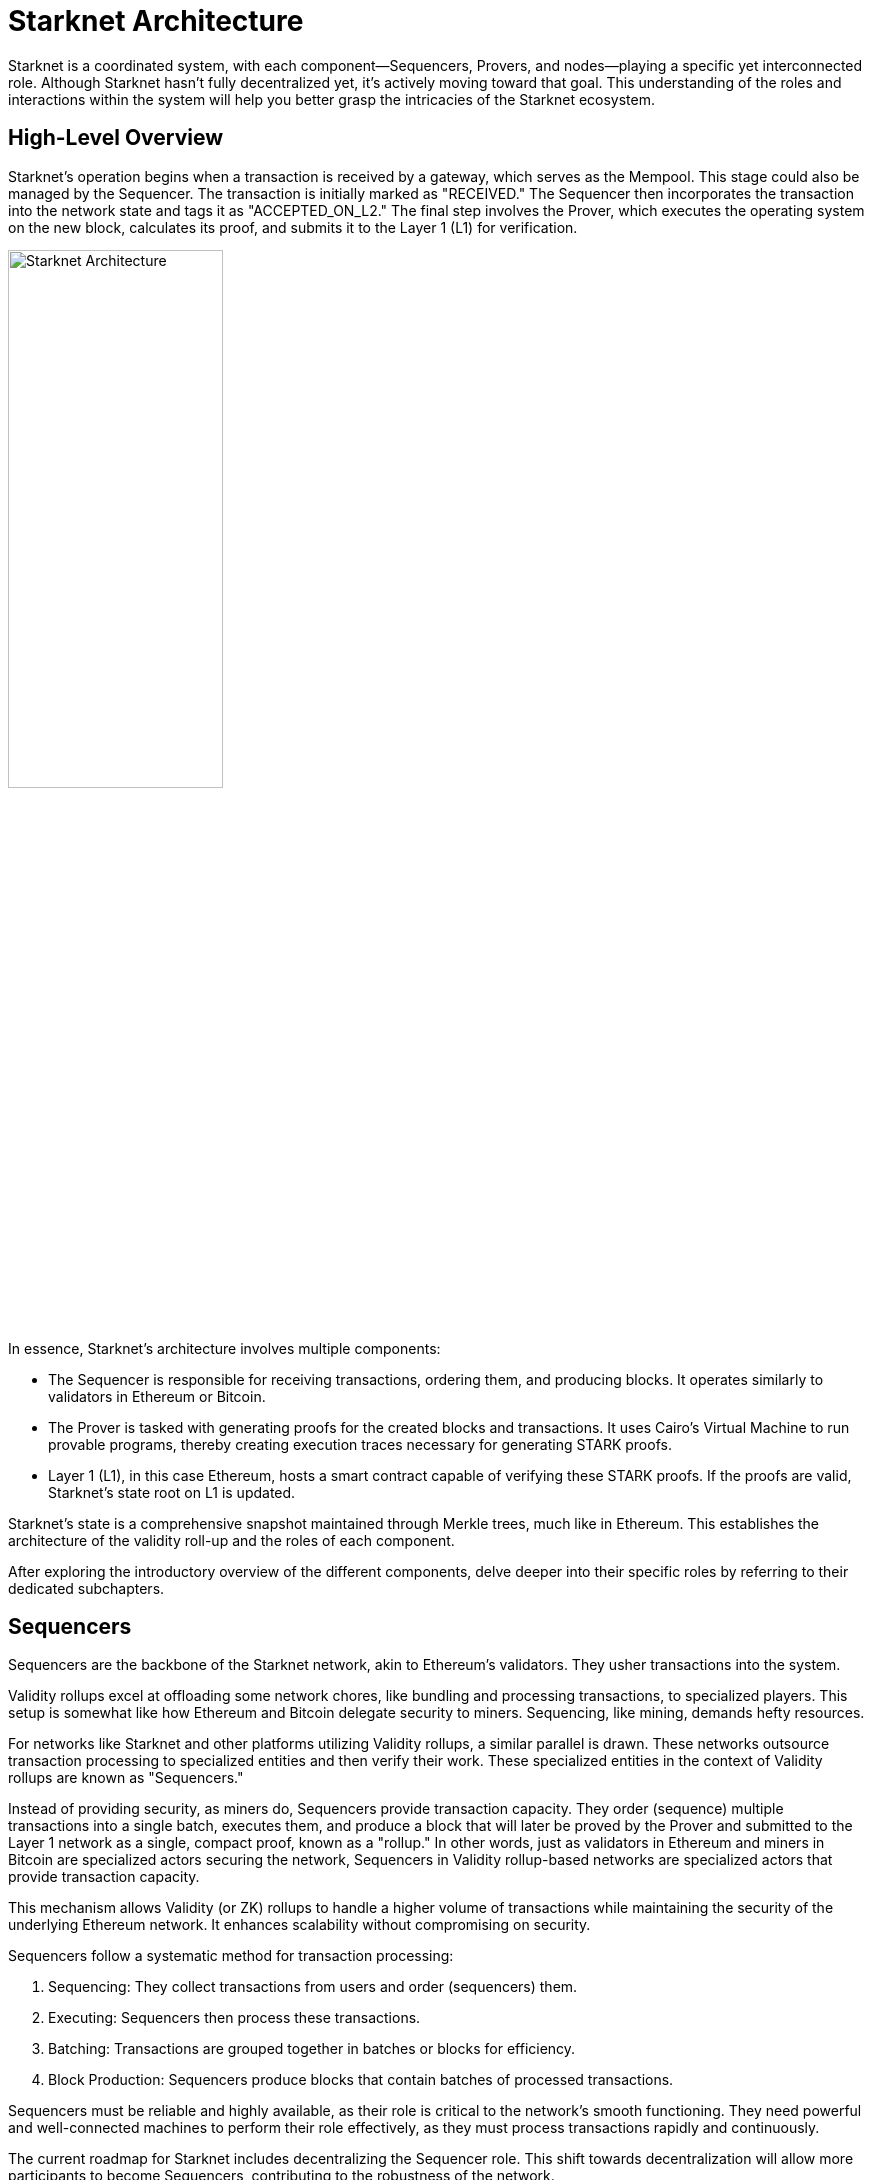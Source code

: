 [id="starknet_architecture_introduction"]

= Starknet Architecture

:description: "Starknet Architecture" provides an overview of the different components of Starknet, including Sequencers, Provers, and nodes. It explains the roles of each component and how they interact to create a highly scalable, efficient, and secure network. The chapter also debunks common misconceptions about the relationship between Sequencers and Provers and discusses the different methods for nodes to keep track of the network's state.
:keywords: Starknet, Starknet architecture, Sequencers, Provers, Nodes, Starknet roles, Starknet components, Starknet architecture overview, Starknet architecture introduction, Starknet architecture details, Starknet architecture explanation, Starknet architecture guide, Starknet architecture tutorial, Starknet architecture documentation, Starknet architecture manual, Starknet architecture reference, Starknet architecture handbook, Starknet architecture how-to, Starknet architecture introduction, Starknet architecture overview, Starknet architecture introduction, Starknet architecture details, Starknet architecture explanation, Starknet architecture guide, Starknet architecture tutorial, Starknet architecture documentation, Starknet architecture manual, Starknet architecture reference, Starknet architecture handbook, Starknet architecture how-to

Starknet is a coordinated system, with each component—Sequencers,
Provers, and nodes—playing a specific yet interconnected role. Although
Starknet hasn’t fully decentralized yet, it’s actively moving toward
that goal. This understanding of the roles and interactions within the
system will help you better grasp the intricacies of the Starknet
ecosystem.

== High-Level Overview

Starknet’s operation begins when a transaction is received by a gateway,
which serves as the Mempool. This stage could also be managed by the
Sequencer. The transaction is initially marked as "RECEIVED." The
Sequencer then incorporates the transaction into the network state and
tags it as "ACCEPTED_ON_L2." The final step involves the Prover, which
executes the operating system on the new block, calculates its proof,
and submits it to the Layer 1 (L1) for verification.

image::architecture.png[Starknet Architecture,align="center",width="50%"]

In essence, Starknet’s architecture involves multiple components:

- The Sequencer is responsible for receiving transactions, ordering
  them, and producing blocks. It operates similarly to validators in
  Ethereum or Bitcoin.

- The Prover is tasked with generating proofs for the created blocks
  and transactions. It uses Cairo’s Virtual Machine to run provable
  programs, thereby creating execution traces necessary for generating
  STARK proofs.

- Layer 1 (L1), in this case Ethereum, hosts a smart contract capable
  of verifying these STARK proofs. If the proofs are valid, Starknet’s
  state root on L1 is updated.

Starknet’s state is a comprehensive snapshot maintained through Merkle
trees, much like in Ethereum. This establishes the architecture of the
validity roll-up and the roles of each component.

After exploring the introductory overview of the different components,
delve deeper into their specific roles by referring to their dedicated
subchapters.

== Sequencers

Sequencers are the backbone of the Starknet network, akin to Ethereum’s
validators. They usher transactions into the system.

Validity rollups excel at offloading some network chores, like bundling
and processing transactions, to specialized players. This setup is
somewhat like how Ethereum and Bitcoin delegate security to miners.
Sequencing, like mining, demands hefty resources.

For networks like Starknet and other platforms utilizing Validity
rollups, a similar parallel is drawn. These networks outsource
transaction processing to specialized entities and then verify their
work. These specialized entities in the context of Validity rollups are
known as "Sequencers."

Instead of providing security, as miners do, Sequencers provide
transaction capacity. They order (sequence) multiple transactions into a
single batch, executes them, and produce a block that will later be
proved by the Prover and submitted to the Layer 1 network as a single,
compact proof, known as a "rollup." In other words, just as validators
in Ethereum and miners in Bitcoin are specialized actors securing the
network, Sequencers in Validity rollup-based networks are specialized
actors that provide transaction capacity.

This mechanism allows Validity (or ZK) rollups to handle a higher volume
of transactions while maintaining the security of the underlying
Ethereum network. It enhances scalability without compromising on
security.

Sequencers follow a systematic method for transaction processing:

. Sequencing: They collect transactions from users and order
(sequencers) them.

. Executing: Sequencers then process these transactions.

. Batching: Transactions are grouped together in batches or blocks for
efficiency.

. Block Production: Sequencers produce blocks that contain batches of
processed transactions.

Sequencers must be reliable and highly available, as their role is
critical to the network’s smooth functioning. They need powerful and
well-connected machines to perform their role effectively, as they must
process transactions rapidly and continuously.

The current roadmap for Starknet includes decentralizing the Sequencer
role. This shift towards decentralization will allow more participants
to become Sequencers, contributing to the robustness of the network.

For more details in the Sequencer role, refer to the dedicated
subchapter.

== Provers

Provers serve as the second line of verification in the Starknet
network. Their main task is to validate the work of the Sequencers (when
they receive the block produced by the Sequencer) and to generate proofs
that these processes were correctly performed.

The duties of a Prover include:

. Receiving Blocks: Provers obtain blocks of processed transactions
from Sequencers.

. Processing: Provers process these blocks a second time, ensuring
that all transactions within the block have been correctly handled.

. Proof Generation: After processing, Provers generate a proof of
correct transaction processing.

. Sending Proof to Ethereum: Finally, the proof is sent to the
Ethereum network for validation. If the proof is correct, the
Ethereum network accepts the block of transactions.

Provers need even more computational power than Sequencers because they
have to calculate and generate proofs, a process that is computationally
heavy. However, the work of Provers can be split into multiple parts,
allowing for parallelism and efficient proof generation. The proof
generation process is asynchronous, meaning it doesn’t have to occur
immediately or in real-time. This flexibility allows for the workload to
be distributed among multiple Provers. Each Prover can work on a
different block, allowing for parallelism and efficient proof
generation.

The design of Starknet relies on these two types of actors — Sequencers
and Provers — working in tandem to ensure efficient processing and
secure verification of transactions.

For more details in the Prover role, refer to the dedicated subchapter.


== Optimizing Sequencers and Provers: Debunking Common Misconceptions

The relationship between Sequencers and Provers in blockchain technology
often sparks debate. A common misunderstanding suggests that either the
Prover or the Sequencer is the main bottleneck. To set the record
straight, let’s discuss the optimization of both components.

Starknet, utilizing the Cairo programming language, currently supports
only sequential transactions. Plans are in place to introduce parallel
transactions in the future. However, as of now, the Sequencer operates
one transaction at a time, making it the bottleneck in the system.

In contrast, Provers operate asynchronously and can execute multiple
tasks in parallel. The use of proof recursion allows for task
distribution across multiple machines, making scalability less of an
issue for Provers.

Given the asynchronous and scalable nature of Provers, focus in Starknet
has shifted to enhancing the Sequencer’s efficiency. This explains why
current development efforts are primarily aimed at the sequencing side
of the equation.

== Nodes

When it comes to defining what nodes do in Bitcoin or Ethereum, people
often misinterpret their role as keeping track of every transaction
within the network. This, however, is not entirely accurate.

Nodes serve as auditors of the network, maintaining the state of the
network, such as how much Bitcoin each participant owns or the current
state of a specific smart contract. They accomplish this by processing
transactions and preserving a record of all transactions, but that’s a
means to an end, not the end itself.

In Validity rollups and specifically within Starknet, this concept is
somewhat reversed. Nodes don’t necessarily have to process transactions
to get the state. In contrast to Ethereum or Bitcoin, Starknet nodes
aren’t required to process all transactions to maintain the state of the
network.

There are two main ways to access network state data: via an API gateway
or using the RPC protocol to communicate with a node. Operating your own
node is typically faster than using a shared architecture, like the
gateway. Over time, Starknet plans to deprecate APIs and replace them
with a JSON RPC standard, making it even more beneficial to operate your
own node.

It’s worth noting that encouraging more people to run nodes increases
the resilience of the network and prevents server flooding, which has
been an issue in networks in other L2s.

Currently, there are primarily three methods for a node to keep track of
the network’s state and we can have nodes implement any of these
methods:

. **Replaying Old Transactions**: Like Ethereum or Bitcoin, a node can
take all the transactions and re-execute them. Although this approach is
accurate, it isn’t scalable unless you have a powerful machine that’s
capable of handling the load. If you can replay all transactions, you
can become a Sequencer.

. **Relying on L2 Consensus**: Nodes can trust the Sequencer(s) to
execute the network correctly. When the Sequencer updates the state and
adds a new block, nodes accept the update as accurate.

. **Checking Proof Validation on L1**: Nodes can monitor the state of
the network by observing L1 and ensuring that every time a proof is
sent, they receive the updated state. This way, they don’t have to trust
anyone and only need to keep track of the latest valid transaction for
Starknet.

Each type of node setup comes with its own set of hardware requirements
and trust assumptions.

=== Nodes That Replay Transactions

Nodes that replay transactions require powerful machines to track and
execute all transactions. These nodes don’t have trust assumptions; they
rely solely on the transactions they execute, guaranteeing that the
state at any given point is valid.

=== Nodes That Rely on L2 Consensus

Nodes relying on L2 consensus require less computational power. They
need sufficient storage to keep the state but don’t need to process a
lot of transactions. The trade-off here is a trust assumption.
Currently, Starknet revolves around one Sequencer, so these nodes are
trusting Starkware not to disrupt the network. However, once a consensus
mechanism and leader election amongst Sequencers are in place, these
nodes will only need to trust that a Sequencer who staked their stake to
produce a block is not willing to lose it.

=== Nodes That Check Proof Validation on L1

Nodes that only update their state based on proof validation on L1
require the least hardware. They have the same requirements as an
Ethereum node, and once Ethereum light nodes become a reality,
maintaining such a node could be as simple as using a smartphone. The
only trade-off is latency. Proofs are not sent to Ethereum every block
but intermittently, resulting in delayed state updates. Plans are in
place to produce proofs more frequently, even if they are not sent to
Ethereum immediately, allowing these nodes to reduce their latency.
However, this development is still a way off in the Starknet roadmap.

== Conclusion

Through this chapter, we delve into Starknet’s structure, uncovering the
importance of Sequencers, Provers, and nodes. Each plays a unique role,
but together, they create a highly scalable, efficient, and secure
network that marks a significant step forward in Layer 2 solutions. As
Starknet evolves towards decentralization, understanding these roles
will provide valuable insight into the inner workings of this network.

As we venture further into the Starknet universe, our next stop will be
an exploration of the transaction lifecycle before we dive into the
heart of coding with Cairo.






